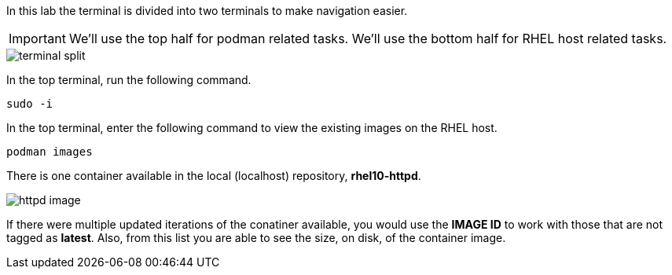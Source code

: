 In this lab the terminal is divided into two terminals to make navigation easier.

IMPORTANT: We'll use the top half for podman related tasks. We'll use the bottom half for RHEL host related tasks.

image::terminal-split.png[]

In the top terminal, run the following command.

[source,bash,run]
----
sudo -i
----

In the top terminal, enter the following command to view the existing images on the RHEL
host.

[source,bash,run]
----
podman images
----

There is one container available in the local (localhost) repository,
*rhel10-httpd*.

image::httpd-image.png[]

If there were multiple updated iterations of the
conatiner available, you would use the *IMAGE ID* to work with those
that are not tagged as *latest*. Also, from this list you are able to
see the size, on disk, of the container image.
